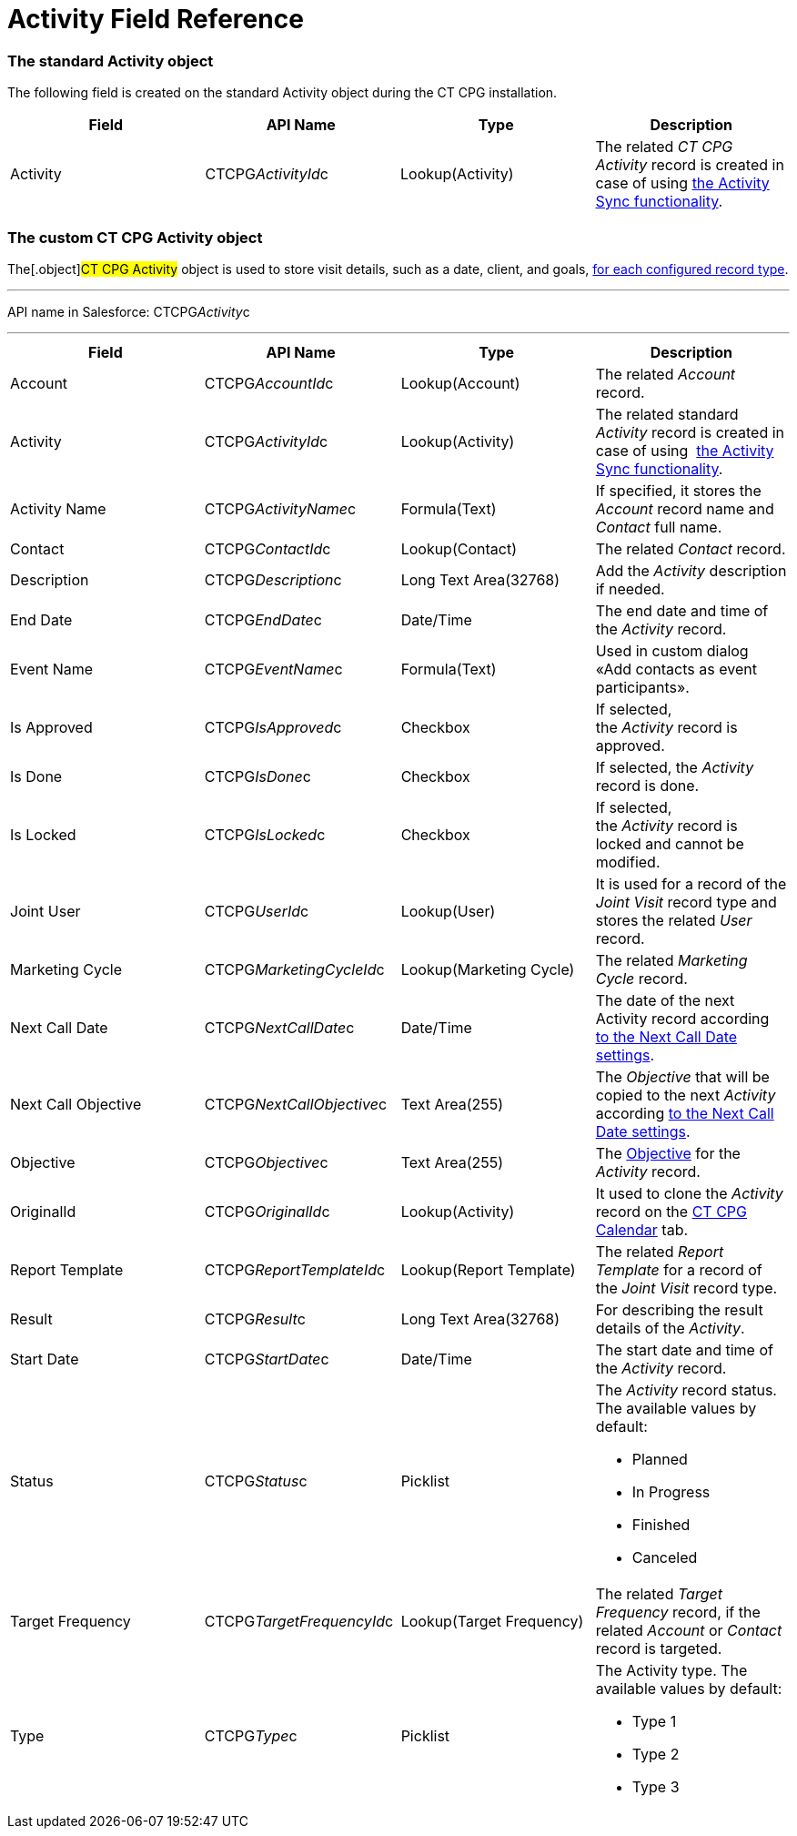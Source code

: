 = Activity Field Reference

[[h2_11378874]]
=== The standard Activity object

The following field is created on the standard
[.object]#Activity# object during the CT CPG installation.



[width="100%",cols="25%,25%,25%,25%",]
|===
|*Field* |*API Name* |*Type* |*Description*

|Activity |CTCPG__ActivityId__c |Lookup(Activity) |The
related _CT CPG Activity_ record is created in case of using
 xref:configuring-activity-sync[the Activity Sync functionality].
|===

[[h2_573063013]]
=== The custom CT CPG Activity object

The[.object]#CT CPG Activity# object is used to store visit
details, such as a date, client, and goals,
 xref:admin-guide/activity-report-management/ref-guide/index#h2__1589666022[for each configured
record type].

'''''

API name in Salesforce: CTCPG__Activity__c

'''''

[width="100%",cols="25%,25%,25%,25%",]
|===
|*Field* |*API Name* |*Type* |*Description*

|Account |CTCPG__AccountId__c |Lookup(Account) |The
related _Account_ record.

|Activity |CTCPG__ActivityId__c |Lookup(Activity)  |The
related standard _Activity_ record is created in case of
using  xref:configuring-activity-sync[the Activity Sync
functionality].

|Activity Name  |CTCPG__ActivityName__c |Formula(Text) |If
specified, it stores the _Account_ record name and _Contact_ full name.

|Contact |CTCPG__ContactId__c |Lookup(Contact) |The
related _Contact_ record.

|Description |CTCPG__Description__c |Long Text Area(32768)
|Add the _Activity_ description if needed.

|End Date         |CTCPG__EndDate__c |Date/Time |The end
date and time of the _Activity_ record.

|Event Name |CTCPG__EventName__c |Formula(Text) |Used in
custom dialog «Add contacts as event participants».

|Is Approved |CTCPG__IsApproved__c |Checkbox |If selected,
the _Activity_ record is approved.

|Is Done |CTCPG__IsDone__c  |Checkbox  |If selected, the
_Activity_ record is done.

|Is Locked |CTCPG__IsLocked__c  |Checkbox  |If selected,
the _Activity_ record is locked and cannot be modified.

|Joint User |CTCPG__UserId__c |Lookup(User) |It is used for
a record of the _Joint Visit_ record type and stores the related _User_
record.

|Marketing Cycle |CTCPG__MarketingCycleId__c |Lookup(Marketing
Cycle) |The related _Marketing Cycle_ record.

|Next Call Date |CTCPG__NextCallDate__c |Date/Time  a|
The date of the next Activity
record according  xref:next-call-settings[to the Next Call Date
settings]. 

|Next Call Objective |CTCPG__NextCallObjective__c |Text
Area(255) |The _Objective_ that will be copied to the next _Activity_
according  xref:next-call-settings[to the Next Call Date settings].

|Objective |CTCPG__Objective__c  |Text Area(255)  |The
 xref:configuring-objectives[Objective] for the _Activity_ record.

|OriginalId |CTCPG__OriginalId__c  |Lookup(Activity) |It used
to clone the _Activity_ record on the  xref:admin-guide/calendar-management/legacy-calendar-management/configuring-calendar/index[CT
CPG Calendar] tab.

|Report Template |CTCPG__ReportTemplateId__c  |Lookup(Report
Template) |The related _Report Template_ for a record of the _Joint
Visit_ record type.

|Result |CTCPG__Result__c  |Long Text Area(32768)  |For
describing the result details of the _Activity_.

|Start Date |CTCPG__StartDate__c  |Date/Time |The start date
and time of the _Activity_ record.

|Status |CTCPG__Status__c  |Picklist a|
The _Activity_ record status. The available values by default:

* Planned
* In Progress
* Finished
* Canceled

|Target Frequency |CTCPG__TargetFrequencyId__c  |Lookup(Target
Frequency) |The related _Target Frequency_ record, if the related
_Account_ or _Contact_ record is targeted.

|Type |CTCPG__Type__c  |Picklist a|
The Activity type. The available values by default:

* Type 1
* Type 2
* Type 3

|===
